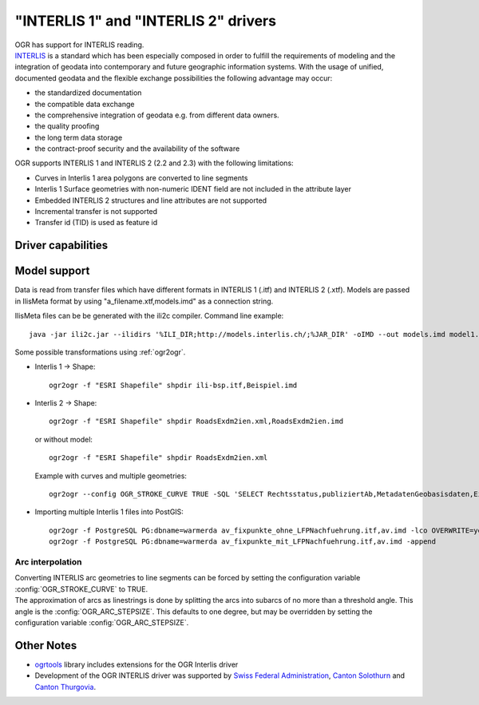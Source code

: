 .. _vector.ili:

"INTERLIS 1" and "INTERLIS 2" drivers
=====================================

.. shortname:: INTERLIS 1

.. shortname:: INTERLIS 2

.. build_dependencies:: Xerces

| OGR has support for INTERLIS reading.
| `INTERLIS <http://www.interlis.ch/>`__ is a standard which has been
  especially composed in order to fulfill the requirements of modeling
  and the integration of geodata into contemporary and future geographic
  information systems. With the usage of unified, documented geodata and
  the flexible exchange possibilities the following advantage may occur:

-  the standardized documentation
-  the compatible data exchange
-  the comprehensive integration of geodata e.g. from different data
   owners.
-  the quality proofing
-  the long term data storage
-  the contract-proof security and the availability of the software

OGR supports INTERLIS 1 and INTERLIS 2 (2.2 and 2.3) with the following
limitations:

-  Curves in Interlis 1 area polygons are converted to line segments
-  Interlis 1 Surface geometries with non-numeric IDENT field are not
   included in the attribute layer
-  Embedded INTERLIS 2 structures and line attributes are not supported
-  Incremental transfer is not supported
-  Transfer id (TID) is used as feature id

Driver capabilities
-------------------

.. supports_georeferencing::

.. supports_virtualio::

Model support
-------------

Data is read from transfer files which have different
formats in INTERLIS 1 (.itf) and INTERLIS 2 (.xtf). Models are passed in
IlisMeta format by using "a_filename.xtf,models.imd" as a connection
string.

IlisMeta files can be be generated with the ili2c compiler. Command line
example:

::

   java -jar ili2c.jar --ilidirs '%ILI_DIR;http://models.interlis.ch/;%JAR_DIR' -oIMD --out models.imd model1.ili [model2.ili ...]

Some possible transformations using :ref:`ogr2ogr`.

-  Interlis 1 -> Shape:

   ::

      ogr2ogr -f "ESRI Shapefile" shpdir ili-bsp.itf,Beispiel.imd

-  Interlis 2 -> Shape:

   ::

      ogr2ogr -f "ESRI Shapefile" shpdir RoadsExdm2ien.xml,RoadsExdm2ien.imd

   or without model:

   ::

      ogr2ogr -f "ESRI Shapefile" shpdir RoadsExdm2ien.xml

   Example with curves and multiple geometries:

   ::

      ogr2ogr --config OGR_STROKE_CURVE TRUE -SQL 'SELECT Rechtsstatus,publiziertAb,MetadatenGeobasisdaten,Eigentumsbeschraenkung,ZustaendigeStelle,Flaeche FROM "OeREBKRM09trsfr.Transferstruktur.Geometrie"' shpdir ch.bazl.sicherheitszonenplan.oereb_20131118.xtf,OeREBKRM09vs.imd OeREBKRM09trsfr.Transferstruktur.Geometrie

-  Importing multiple Interlis 1 files into PostGIS:

   ::

      ogr2ogr -f PostgreSQL PG:dbname=warmerda av_fixpunkte_ohne_LFPNachfuehrung.itf,av.imd -lco OVERWRITE=yes
      ogr2ogr -f PostgreSQL PG:dbname=warmerda av_fixpunkte_mit_LFPNachfuehrung.itf,av.imd -append

Arc interpolation
~~~~~~~~~~~~~~~~~

| Converting INTERLIS arc geometries to line segments can be forced by
  setting the configuration variable :config:`OGR_STROKE_CURVE` to TRUE.
| The approximation of arcs as linestrings is done by splitting the arcs
  into subarcs of no more than a threshold angle. This angle is the
  :config:`OGR_ARC_STEPSIZE`. This defaults to one degree, but may be overridden
  by setting the configuration variable :config:`OGR_ARC_STEPSIZE`.

Other Notes
-----------

-  `ogrtools <https://github.com/sourcepole/ogrtools>`__ library
   includes extensions for the OGR Interlis driver
-  Development of the OGR INTERLIS driver was supported by `Swiss
   Federal Administration <http://www.kogis.ch/>`__, `Canton
   Solothurn <http://www.sogis.ch/>`__ and `Canton
   Thurgovia <http://www.geoinformation.tg.ch/>`__.
